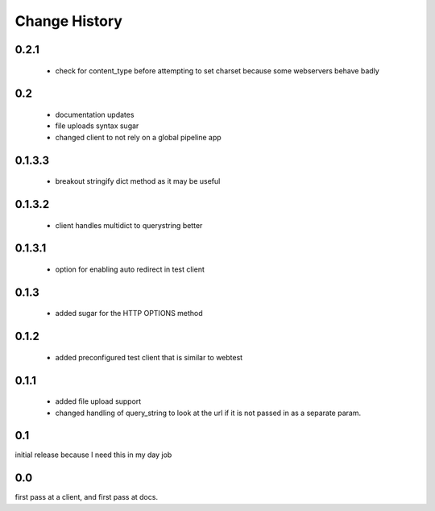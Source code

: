================
 Change History
================

0.2.1
=====


  - check for content_type before attempting to set charset because
    some webservers behave badly

0.2
===

   - documentation updates
   - file uploads syntax sugar
   - changed client to not rely on a global pipeline app


0.1.3.3
=======

   - breakout stringify dict method as it may be useful

0.1.3.2
=======

   - client handles multidict to querystring better

0.1.3.1
=======

   - option for enabling auto redirect in test client


0.1.3
=====

   - added sugar for the HTTP OPTIONS method


0.1.2
=====

   - added preconfigured test client that is similar to webtest

0.1.1
=====

   - added file upload support
   - changed handling of query_string to look at the url if it is not
     passed in as a separate param.


0.1
===

initial release because I need this in my day job

0.0
===

first pass at a client, and first pass at docs.

